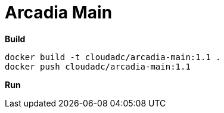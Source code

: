 = Arcadia Main

[source, bash]
.*Build*
----
docker build -t cloudadc/arcadia-main:1.1 .
docker push cloudadc/arcadia-main:1.1 
----

[source, bash]
.*Run*
----

----

